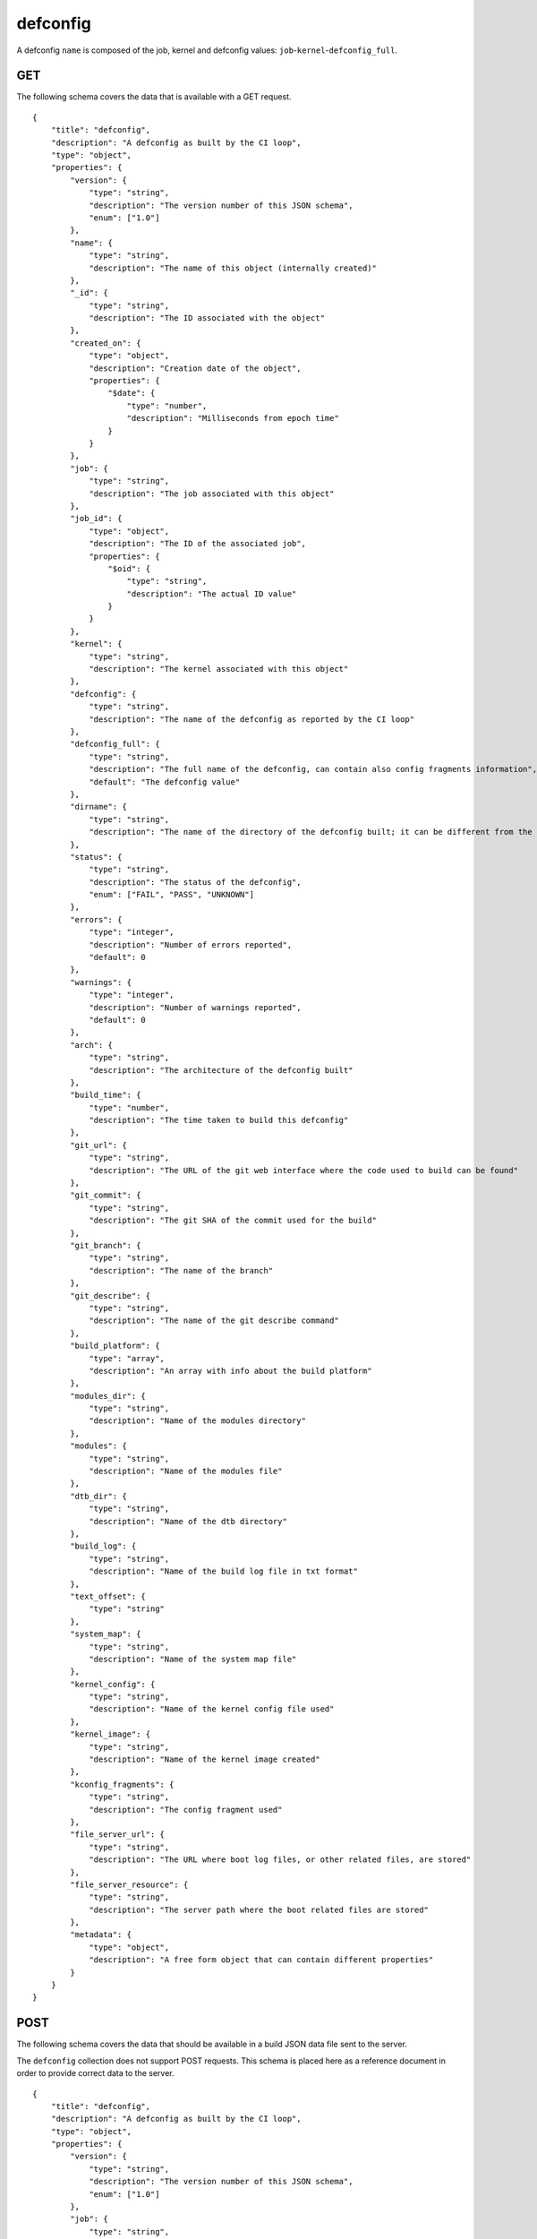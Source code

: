 .. _schema_defconfig:

defconfig
---------

A defconfig ``name`` is composed of the job, kernel and defconfig values:
``job``-``kernel``-``defconfig_full``.

.. _schema_defconfig_get:

GET
***

The following schema covers the data that is available with a GET request.

::

    {
        "title": "defconfig",
        "description": "A defconfig as built by the CI loop",
        "type": "object",
        "properties": {
            "version": {
                "type": "string",
                "description": "The version number of this JSON schema",
                "enum": ["1.0"]
            },
            "name": {
                "type": "string",
                "description": "The name of this object (internally created)"
            },
            "_id": {
                "type": "string",
                "description": "The ID associated with the object"
            },
            "created_on": {
                "type": "object",
                "description": "Creation date of the object",
                "properties": {
                    "$date": {
                        "type": "number",
                        "description": "Milliseconds from epoch time"
                    }
                }
            },
            "job": {
                "type": "string",
                "description": "The job associated with this object"
            },
            "job_id": {
                "type": "object",
                "description": "The ID of the associated job",
                "properties": {
                    "$oid": {
                        "type": "string",
                        "description": "The actual ID value"
                    }
                }
            },
            "kernel": {
                "type": "string",
                "description": "The kernel associated with this object"
            },
            "defconfig": {
                "type": "string",
                "description": "The name of the defconfig as reported by the CI loop"
            },
            "defconfig_full": {
                "type": "string",
                "description": "The full name of the defconfig, can contain also config fragments information",
                "default": "The defconfig value"
            },
            "dirname": {
                "type": "string",
                "description": "The name of the directory of the defconfig built; it can be different from the actual defconfig name"
            },
            "status": {
                "type": "string",
                "description": "The status of the defconfig",
                "enum": ["FAIL", "PASS", "UNKNOWN"]
            },
            "errors": {
                "type": "integer",
                "description": "Number of errors reported",
                "default": 0
            },
            "warnings": {
                "type": "integer",
                "description": "Number of warnings reported",
                "default": 0
            },
            "arch": {
                "type": "string",
                "description": "The architecture of the defconfig built"
            },
            "build_time": {
                "type": "number",
                "description": "The time taken to build this defconfig"
            },
            "git_url": {
                "type": "string",
                "description": "The URL of the git web interface where the code used to build can be found"
            },
            "git_commit": {
                "type": "string",
                "description": "The git SHA of the commit used for the build"
            },
            "git_branch": {
                "type": "string",
                "description": "The name of the branch"
            },
            "git_describe": {
                "type": "string",
                "description": "The name of the git describe command"
            },
            "build_platform": {
                "type": "array",
                "description": "An array with info about the build platform"
            },
            "modules_dir": {
                "type": "string",
                "description": "Name of the modules directory"
            },
            "modules": {
                "type": "string",
                "description": "Name of the modules file"
            },
            "dtb_dir": {
                "type": "string",
                "description": "Name of the dtb directory"
            },
            "build_log": {
                "type": "string",
                "description": "Name of the build log file in txt format"
            },
            "text_offset": {
                "type": "string"
            },
            "system_map": {
                "type": "string",
                "description": "Name of the system map file"
            },
            "kernel_config": {
                "type": "string",
                "description": "Name of the kernel config file used"
            },
            "kernel_image": {
                "type": "string",
                "description": "Name of the kernel image created"
            },
            "kconfig_fragments": {
                "type": "string",
                "description": "The config fragment used"
            },
            "file_server_url": {
                "type": "string",
                "description": "The URL where boot log files, or other related files, are stored"
            },
            "file_server_resource": {
                "type": "string",
                "description": "The server path where the boot related files are stored"
            },
            "metadata": {
                "type": "object",
                "description": "A free form object that can contain different properties"
            }
        }
    }

.. _schema_defconfig_post:

POST
****

The following schema covers the data that should be available in a build JSON
data file sent to the server.

The ``defconfig`` collection does not support POST requests. This schema is
placed here as a reference document in order to provide correct data to the
server.

::

    {
        "title": "defconfig",
        "description": "A defconfig as built by the CI loop",
        "type": "object",
        "properties": {
            "version": {
                "type": "string",
                "description": "The version number of this JSON schema",
                "enum": ["1.0"]
            },
            "job": {
                "type": "string",
                "description": "The job associated with this object"
            },
            "kernel": {
                "type": "string",
                "description": "The kernel associated with this object"
            },
            "defconfig": {
                "type": "string",
                "description": "The name of the defconfig as reported by the CI loop"
            },
            "defconfig_full": {
                "type": "string",
                "description": "The full name of the defconfig with config fragments information",
                "default": "The defconfig value"
            },
            "build_result": {
                "type": "string",
                "description": "The status of the defconfig",
                "enum": ["FAIL", "PASS", "UNKNOWN"]
            },
            "build_errors": {
                "type": "integer",
                "description": "Number of errors reported",
                "default": 0
            },
            "build_warnings": {
                "type": "integer",
                "description": "Number of warnings reported",
                "default": 0
            },
            "arch": {
                "type": "string",
                "description": "The architecture of the defconfig built"
            },
            "build_time": {
                "type": "number",
                "description": "The time taken to build this defconfig",
                "default": 0
            },
            "git_url": {
                "type": "string",
                "description": "The URL of the git web interface where the code used to build can be found"
            },
            "git_commit": {
                "type": "string",
                "description": "The git SHA of the commit used for the build"
            },
            "git_branch": {
                "type": "string",
                "description": "The name of the branch"
            },
            "git_describe": {
                "type": "string",
                "description": "The name of the git describe command"
            },
            "build_log": {
                "type": "string",
                "description": "Name of the build log file in txt format"
            },
            "build_platform": {
                "type": "array",
                "description": "An array with info about the build platform"
            },
            "dtb_dir": {
                "type": "string",
                "description": "Name of the dtb directory"
            },
            "compiler_version": {
                "type": "string",
                "description": "Description string of the compiler used"
            },
            "kconfig_fragments": {
                "type": "string",
                "description": "The config fragment used"
            },
            "kernel_config": {
                "type": "string",
                "description": "Name of the kernel config file used"
            },
            "kernel_image": {
                "type": "string",
                "description": "Name of the kernel image created"
            },
            "cross_compile": {
                "type": "string",
                "description": "The cross compiler used"
            },
            "modules": {
                "type": "string",
                "description": "Name of the modules file"
            },
            "modules_dir": {
                "type": "string",
                "description": "Name of the modules directory"
            },
            "system_map": {
                "type": "string",
                "description": "Name of the system map file"
            },
            "text_offset": {
                "type": "string"
            },
            "kconfig_fragments": {
                "type": "string",
                "description": "The config fragment used"
            },
            "file_server_url": {
                "type": "string",
                "description": "The URL where boot log files, or other related files, are stored"
            },
            "file_server_resource": {
                "type": "string",
                "description": "The server path where the boot related files are stored"
            }
        },
        "required": ["version", "job", "kernel", "defconfig"]
    }

Notes
+++++

* ``defconfig_full``: This field should be used to specify the full defconfig name if config fragments have been used. It should not contain the architecture (``arch``) value. If not defined, the ``defconfig`` value will be used. Its value should conform to: ``defconfig[+fragment[+fragment ... ]]``.

* ``file_server_url``, ``file_server_resource``: These field should be used to provide the base URL and the actual path where boot related files (i.e. boot logs) are stored. ``file_server_url`` defines the base path, like ``http://storage.armcloud.us/``, ``file_server_resource`` defines the path on the server, like ``kernel-ci/next/``. When both resources are available, they should be joined together with the file names to form the actual URL. Implementation and default values are left to the user or the visualization tool using the data.

More Info
*********

* :ref:`Defconfig collection <collection_defconfig>`
* :ref:`API results <intro_schema_results>`
* :ref:`Schema time and date <intro_schema_time_date>`

